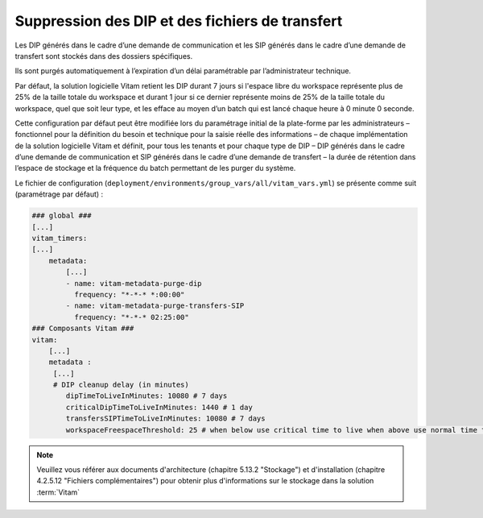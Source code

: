 .. _dip_cleanup:

Suppression des DIP et des fichiers de transfert
################################################

Les DIP générés dans le cadre d’une demande de communication et les SIP générés dans le cadre d’une demande de transfert sont stockés dans des dossiers spécifiques.

Ils sont purgés automatiquement à l’expiration d’un délai paramétrable par l’administrateur technique.

Par défaut, la solution logicielle Vitam retient les DIP durant 7 jours si l'espace libre du workspace représente plus de 25% de la taille totale du workspace et durant 1 jour si ce dernier représente moins de 25% de la taille totale du workspace, quel que soit leur type, et les efface au moyen d’un batch qui est lancé chaque heure à 0 minute 0 seconde.

Cette configuration par défaut peut être modifiée lors du paramétrage initial de la plate-forme par les administrateurs – fonctionnel pour la définition du besoin et technique pour la saisie réelle des informations – de chaque implémentation de la solution logicielle Vitam et définit, pour tous les tenants et pour chaque type de DIP – DIP générés dans le cadre d’une demande de communication et SIP générés dans le cadre d’une demande de transfert – la durée de rétention dans l’espace de stockage et la fréquence du batch permettant de les purger du système.

Le fichier de configuration (``deployment/environments/group_vars/all/vitam_vars.yml``) se présente comme suit (paramétrage par défaut) :

.. code-block:: yaml

    ### global ###
    [...]
    vitam_timers:
    [...]
        metadata:
            [...]
            - name: vitam-metadata-purge-dip
              frequency: "*-*-* *:00:00"
            - name: vitam-metadata-purge-transfers-SIP
              frequency: "*-*-* 02:25:00"
    ### Composants Vitam ###
    vitam:
        [...]
        metadata :
         [...]
         # DIP cleanup delay (in minutes)
            dipTimeToLiveInMinutes: 10080 # 7 days
            criticalDipTimeToLiveInMinutes: 1440 # 1 day
            transfersSIPTimeToLiveInMinutes: 10080 # 7 days
            workspaceFreespaceThreshold: 25 # when below use critical time to live when above use normal time to live


.. note::
    Veuillez vous référer aux documents d'architecture (chapitre 5.13.2 "Stockage") et d'installation (chapitre 4.2.5.12 "Fichiers complémentaires") pour obtenir plus d'informations sur le stockage dans la solution :term:`Vitam`
